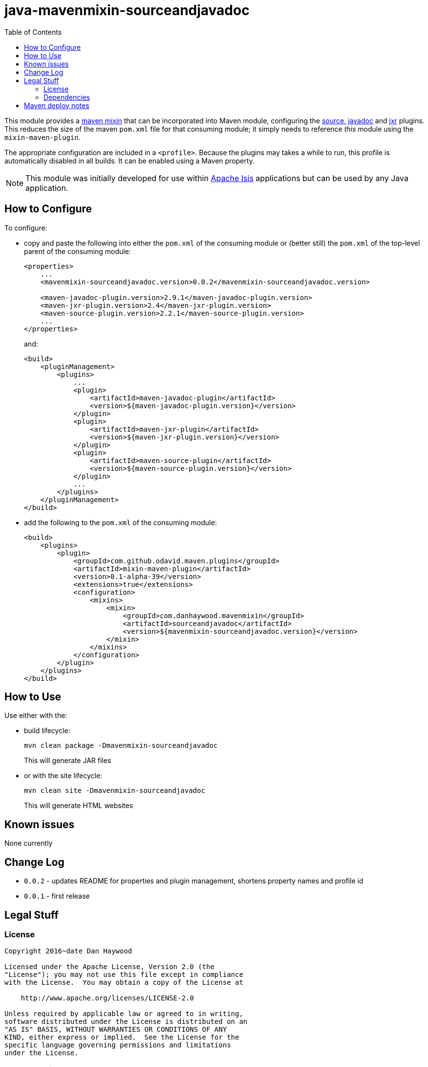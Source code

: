 = java-mavenmixin-sourceandjavadoc
:_imagesdir: ./
:toc:


This module provides a link:https://github.com/odavid/maven-plugins[maven mixin] that can be incorporated into Maven module, configuring the link:https://maven.apache.org/plugins/maven-source-plugin[source], link:http://maven.apache.org/plugins/maven-javadoc-plugin[javadoc] and link:http://maven.apache.org/jxr/maven-jxr-plugin[jxr] plugins.
This reduces the size of the maven `pom.xml` file for that consuming module; it simply needs to reference _this_ module using the `mixin-maven-plugin`.

The appropriate configuration are included in a `<profile>`.
Because the plugins may takes a while to run, this profile is automatically disabled in all builds.
It can be enabled using a Maven property.

[NOTE]
====
This module was initially developed for use within link:http://isis.apache.org[Apache Isis] applications but can be used by any Java application.
====


== How to Configure

To configure:

* copy and paste the following into either the `pom.xml` of the consuming module or (better still) the `pom.xml` of the top-level parent of the consuming module: +
+
[source,xml]
----
<properties>
    ...
    <mavenmixin-sourceandjavadoc.version>0.0.2</mavenmixin-sourceandjavadoc.version>
    
    <maven-javadoc-plugin.version>2.9.1</maven-javadoc-plugin.version>
    <maven-jxr-plugin.version>2.4</maven-jxr-plugin.version>
    <maven-source-plugin.version>2.2.1</maven-source-plugin.version>
    ...
</properties>
----
+
and: +
+
[source,xml]
----
<build>
    <pluginManagement>
        <plugins>
            ...
            <plugin>
                <artifactId>maven-javadoc-plugin</artifactId>
                <version>${maven-javadoc-plugin.version}</version>
            </plugin>
            <plugin>
                <artifactId>maven-jxr-plugin</artifactId>
                <version>${maven-jxr-plugin.version}</version>
            </plugin>
            <plugin>
                <artifactId>maven-source-plugin</artifactId>
                <version>${maven-source-plugin.version}</version>
            </plugin>
            ...
        </plugins>
    </pluginManagement>
</build>
----


* add the following to the `pom.xml` of the consuming module: +
+
[source,xml]
----
<build>
    <plugins>
        <plugin>
            <groupId>com.github.odavid.maven.plugins</groupId>
            <artifactId>mixin-maven-plugin</artifactId>
            <version>0.1-alpha-39</version>
            <extensions>true</extensions>
            <configuration>
                <mixins>
                    <mixin>
                        <groupId>com.danhaywood.mavenmixin</groupId>
                        <artifactId>sourceandjavadoc</artifactId>
                        <version>${mavenmixin-sourceandjavadoc.version}</version>
                    </mixin>
                </mixins>
            </configuration>
        </plugin>
    </plugins>
</build>
----




== How to Use

Use either with the:

* build lifecycle: +
+
[source,bash]
----
mvn clean package -Dmavenmixin-sourceandjavadoc
----
+
This will generate JAR files

* or with the site lifecycle: +
+
[source,bash]
----
mvn clean site -Dmavenmixin-sourceandjavadoc
----
+
This will generate HTML websites



== Known issues

None currently



== Change Log

* `0.0.2` - updates README for properties and plugin management, shortens property names and profile id
* `0.0.1` - first release




== Legal Stuff

=== License

[source]
----
Copyright 2016~date Dan Haywood

Licensed under the Apache License, Version 2.0 (the
"License"); you may not use this file except in compliance
with the License.  You may obtain a copy of the License at

    http://www.apache.org/licenses/LICENSE-2.0

Unless required by applicable law or agreed to in writing,
software distributed under the License is distributed on an
"AS IS" BASIS, WITHOUT WARRANTIES OR CONDITIONS OF ANY
KIND, either express or implied.  See the License for the
specific language governing permissions and limitations
under the License.
----



=== Dependencies

This mixin module relies on the link:https://github.com/odavid/maven-plugins[com.github.odavid.maven.plugins:mixin-maven-plugin], released under Apache License v2.0.



== Maven deploy notes

The module is deployed using Sonatype's OSS support (see
http://central.sonatype.org/pages/apache-maven.html[user guide] and http://www.danhaywood.com/2013/07/11/deploying-artifacts-to-maven-central-repo/[this blog post]).

The `release.sh` script automates the release process.
It performs the following:

* performs a sanity check (`mvn clean install -o`) that everything builds ok
* bumps the `pom.xml` to a specified release version, and tag
* performs a double check (`mvn clean install -o`) that everything still builds ok
* releases the code using `mvn clean deploy`
* bumps the `pom.xml` to a specified release version

For example:

[source]
----
sh release.sh 0.0.2 \
              0.0.3-SNAPSHOT \
              dan@haywood-associates.co.uk \
              "this is not really my passphrase"
----

where

* `$1` is the release version
* `$2` is the snapshot version
* `$3` is the email of the secret key (`~/.gnupg/secring.gpg`) to use for signing
* `$4` is the corresponding passphrase for that secret key.

Other ways of specifying the key and passphrase are available, see the ``pgp-maven-plugin``'s
http://kohsuke.org/pgp-maven-plugin/secretkey.html[documentation]).

If the script completes successfully, then push changes:

[source]
----
git push origin master
git push origin 0.0.2
----

If the script fails to complete, then identify the cause, perform a `git reset --hard` to start over and fix the issue before trying again.
Note that in the `dom`'s `pom.xml` the `nexus-staging-maven-plugin` has the `autoReleaseAfterClose` setting set to `true` (to automatically stage, close and the release the repo).
You may want to set this to `false` if debugging an issue.

According to Sonatype's guide, it takes about 10 minutes to sync, but up to 2 hours to update http://search.maven.org[search].
